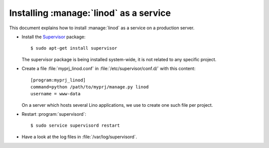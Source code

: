 .. _admin.linod:

=======================================
Installing :manage:`linod` as a service
=======================================

This document explains how to install :manage:`linod` as a service on
a production server.

- Install the `Supervisor <http://www.supervisord.org/index.html>`_
  package::

      $ sudo apt-get install supervisor

  The supervisor package is being installed system-wide, it is not
  related to any specific project.

- Create a file :file:`myprj_linod.conf` in
  :file:`/etc/supervisor/conf.d/` with this content::

    [program:myprj_linod]
    command=python /path/to/myprj/manage.py linod
    username = www-data

  On a server which hosts several Lino applications, we use to create
  one such file per project.

- Restart :program:`supervisord`::

    $ sudo service supervisord restart

- Have a look at the log files in :file:`/var/log/supervisord`.



